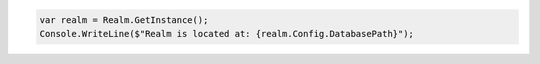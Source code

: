 .. code-block:: csharp

   var realm = Realm.GetInstance();
   Console.WriteLine($"Realm is located at: {realm.Config.DatabasePath}");
